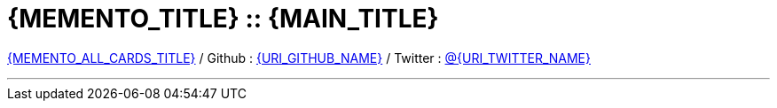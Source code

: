 [#{BACK_TO_TOP_TARGET}]
= {MEMENTO_TITLE} :: {MAIN_TITLE}

link:{URI_INDEX}[{MEMENTO_ALL_CARDS_TITLE}]
/ Github : link:{URI_GITHUB}[{URI_GITHUB_NAME}]
/ Twitter : link:{URI_TWITTER}[@{URI_TWITTER_NAME}]

''''

:toc-title: Table of contents
:toclevels: 3
toc::[]